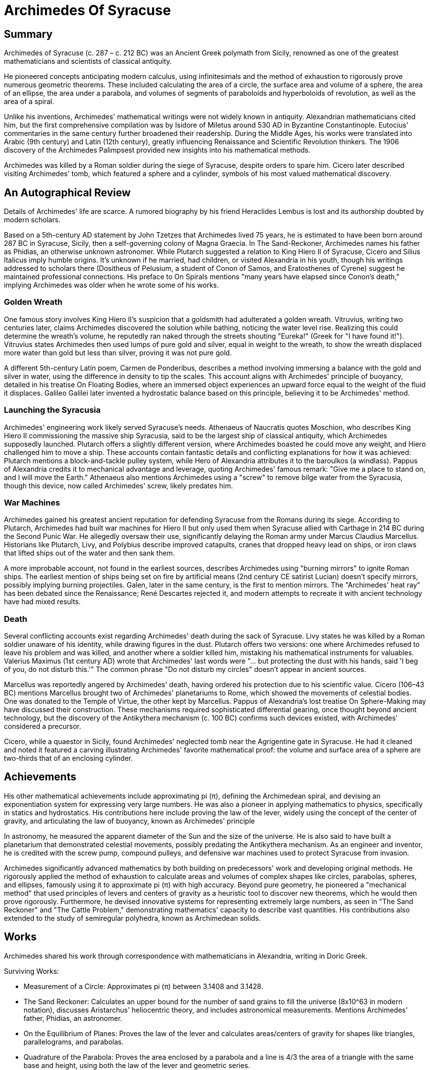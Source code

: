 = Archimedes Of Syracuse

== Summary
Archimedes of Syracuse (c. 287 – c. 212 BC) was an Ancient Greek polymath from Sicily, renowned as one of the greatest mathematicians and scientists of classical antiquity.

He pioneered concepts anticipating modern calculus, using infinitesimals and the method of exhaustion to rigorously prove numerous geometric theorems. These included calculating the area of a circle, the surface area and volume of a sphere, the area of an ellipse, the area under a parabola, and volumes of segments of paraboloids and hyperboloids of revolution, as well as the area of a spiral.

Unlike his inventions, Archimedes' mathematical writings were not widely known in antiquity. Alexandrian mathematicians cited him, but the first comprehensive compilation was by Isidore of Miletus around 530 AD in Byzantine Constantinople. Eutocius' commentaries in the same century further broadened their readership. During the Middle Ages, his works were translated into Arabic (9th century) and Latin (12th century), greatly influencing Renaissance and Scientific Revolution thinkers. The 1906 discovery of the Archimedes Palimpsest provided new insights into his mathematical methods.

Archimedes was killed by a Roman soldier during the siege of Syracuse, despite orders to spare him. Cicero later described visiting Archimedes' tomb, which featured a sphere and a cylinder, symbols of his most valued mathematical discovery.

== An Autographical Review
Details of Archimedes' life are scarce. A rumored biography by his friend Heraclides Lembus is lost and its authorship doubted by modern scholars.

Based on a 5th-century AD statement by John Tzetzes that Archimedes lived 75 years, he is estimated to have been born around 287 BC in Syracuse, Sicily, then a self-governing colony of Magna Graecia. In The Sand-Reckoner, Archimedes names his father as Phidias, an otherwise unknown astronomer. While Plutarch suggested a relation to King Hiero II of Syracuse, Cicero and Silius Italicus imply humble origins. It's unknown if he married, had children, or visited Alexandria in his youth, though his writings addressed to scholars there (Dositheus of Pelusium, a student of Conon of Samos, and Eratosthenes of Cyrene) suggest he maintained professional connections. His preface to On Spirals mentions "many years have elapsed since Conon's death," implying Archimedes was older when he wrote some of his works.

=== Golden Wreath
One famous story involves King Hiero II's suspicion that a goldsmith had adulterated a golden wreath. Vitruvius, writing two centuries later, claims Archimedes discovered the solution while bathing, noticing the water level rise. Realizing this could determine the wreath's volume, he reputedly ran naked through the streets shouting "Eureka!" (Greek for "I have found it!"). Vitruvius states Archimedes then used lumps of pure gold and silver, equal in weight to the wreath, to show the wreath displaced more water than gold but less than silver, proving it was not pure gold.

A different 5th-century Latin poem, Carmen de Ponderibus, describes a method involving immersing a balance with the gold and silver in water, using the difference in density to tip the scales. This account aligns with Archimedes' principle of buoyancy, detailed in his treatise On Floating Bodies, where an immersed object experiences an upward force equal to the weight of the fluid it displaces. Galileo Galilei later invented a hydrostatic balance based on this principle, believing it to be Archimedes' method.

=== Launching the Syracusia
Archimedes' engineering work likely served Syracuse's needs. Athenaeus of Naucratis quotes Moschion, who describes King Hiero II commissioning the massive ship Syracusia, said to be the largest ship of classical antiquity, which Archimedes supposedly launched. Plutarch offers a slightly different version, where Archimedes boasted he could move any weight, and Hiero challenged him to move a ship. These accounts contain fantastic details and conflicting explanations for how it was achieved: Plutarch mentions a block-and-tackle pulley system, while Hero of Alexandria attributes it to the baroulkos (a windlass). Pappus of Alexandria credits it to mechanical advantage and leverage, quoting Archimedes' famous remark: "Give me a place to stand on, and I will move the Earth." Athenaeus also mentions Archimedes using a "screw" to remove bilge water from the Syracusia, though this device, now called Archimedes' screw, likely predates him.

=== War Machines
Archimedes gained his greatest ancient reputation for defending Syracuse from the Romans during its siege. According to Plutarch, Archimedes had built war machines for Hiero II but only used them when Syracuse allied with Carthage in 214 BC during the Second Punic War. He allegedly oversaw their use, significantly delaying the Roman army under Marcus Claudius Marcellus. Historians like Plutarch, Livy, and Polybius describe improved catapults, cranes that dropped heavy lead on ships, or iron claws that lifted ships out of the water and then sank them.

A more improbable account, not found in the earliest sources, describes Archimedes using "burning mirrors" to ignite Roman ships. The earliest mention of ships being set on fire by artificial means (2nd century CE satirist Lucian) doesn't specify mirrors, possibly implying burning projectiles. Galen, later in the same century, is the first to mention mirrors. The "Archimedes' heat ray" has been debated since the Renaissance; René Descartes rejected it, and modern attempts to recreate it with ancient technology have had mixed results.

=== Death
Several conflicting accounts exist regarding Archimedes' death during the sack of Syracuse. Livy states he was killed by a Roman soldier unaware of his identity, while drawing figures in the dust. Plutarch offers two versions: one where Archimedes refused to leave his problem and was killed, and another where a soldier killed him, mistaking his mathematical instruments for valuables. Valerius Maximus (1st century AD) wrote that Archimedes' last words were "... but protecting the dust with his hands, said 'I beg of you, do not disturb this.'" The common phrase "Do not disturb my circles" doesn't appear in ancient sources.

Marcellus was reportedly angered by Archimedes' death, having ordered his protection due to his scientific value. Cicero (106–43 BC) mentions Marcellus brought two of Archimedes' planetariums to Rome, which showed the movements of celestial bodies. One was donated to the Temple of Virtue, the other kept by Marcellus. Pappus of Alexandria's lost treatise On Sphere-Making may have discussed their construction. These mechanisms required sophisticated differential gearing, once thought beyond ancient technology, but the discovery of the Antikythera mechanism (c. 100 BC) confirms such devices existed, with Archimedes' considered a precursor.

Cicero, while a quaestor in Sicily, found Archimedes' neglected tomb near the Agrigentine gate in Syracuse. He had it cleaned and noted it featured a carving illustrating Archimedes' favorite mathematical proof: the volume and surface area of a sphere are two-thirds that of an enclosing cylinder.

== Achievements
His other mathematical achievements include approximating pi (π), defining the Archimedean spiral, and devising an exponentiation system for expressing very large numbers. He was also a pioneer in applying mathematics to physics, specifically in statics and hydrostatics. His contributions here include proving the law of the lever, widely using the concept of the center of gravity, and articulating the law of buoyancy, known as Archimedes' principle

In astronomy, he measured the apparent diameter of the Sun and the size of the universe. He is also said to have built a planetarium that demonstrated celestial movements, possibly predating the Antikythera mechanism. As an engineer and inventor, he is credited with the screw pump, compound pulleys, and defensive war machines used to protect Syracuse from invasion.

Archimedes significantly advanced mathematics by both building on predecessors' work and developing original methods. He rigorously applied the method of exhaustion to calculate areas and volumes of complex shapes like circles, parabolas, spheres, and ellipses, famously using it to approximate pi (π) with high accuracy. Beyond pure geometry, he pioneered a "mechanical method" that used principles of levers and centers of gravity as a heuristic tool to discover new theorems, which he would then prove rigorously. Furthermore, he devised innovative systems for representing extremely large numbers, as seen in "The Sand Reckoner" and "The Cattle Problem," demonstrating mathematics' capacity to describe vast quantities. His contributions also extended to the study of semiregular polyhedra, known as Archimedean solids.

== Works

Archimedes shared his work through correspondence with mathematicians in Alexandria, writing in Doric Greek.

Surviving Works:

- Measurement of a Circle: Approximates pi (π) between 3.1408 and 3.1428.

- The Sand Reckoner: Calculates an upper bound for the number of sand grains to fill the universe (8x10^63 in modern notation), discusses Aristarchus' heliocentric theory, and includes astronomical measurements. Mentions Archimedes' father, Phidias, an astronomer.

- On the Equilibrium of Planes: Proves the law of the lever and calculates areas/centers of gravity for shapes like triangles, parallelograms, and parabolas.

- Quadrature of the Parabola: Proves the area enclosed by a parabola and a line is 4/3 the area of a triangle with the same base and height, using both the law of the lever and geometric series.

- On the Sphere and Cylinder: Establishes the relationship between a sphere and its circumscribing cylinder (volume and surface area ratios of 2/3).

- On Spirals: Defines the Archimedean spiral, a curve traced by a point moving along a rotating line.

- On Conoids and Spheroids: Calculates areas and volumes of sections of cones, spheres, and paraboloids.

- On Floating Bodies: Explains the law of fluid equilibrium, proving water adopts a spherical form, and states Archimedes' principle of buoyancy. Also discusses equilibrium positions of paraboloid sections, possibly idealizing ship hulls.

- Ostomachion: A dissection puzzle, similar to a Tangram, where Archimedes calculated the areas of 14 pieces that can form a square. The Archimedes Palimpsest provided a more complete analysis of this combinatorial problem.

- The Cattle Problem: A mathematical challenge sent to Alexandrian mathematicians, involving solving simultaneous Diophantine equations to count cattle.

- The Method of Mechanical Theorems: Uses an early form of Cavalieri's principle and the law of the lever to re-derive geometric results previously proven by the method of exhaustion. This work was rediscovered in the Archimedes Palimpsest.

Apocryphal Works:

- Book of Lemmas (Liber Assumptorum): A treatise on circles, but likely not written by Archimedes in its current form as it quotes him.

- Carmen de ponderibus et mensuris: A Latin poem describing the hydrostatic balance for the crown problem.

- Mappae clavicula: A 12th-century text on metal assaying using specific gravities.

Lost Works:

- On Sphere-Making: Mentioned by Pappus.

- Work on semiregular polyhedra: Mentioned by Pappus.

- Work on spirals (different from the surviving one): Mentioned by Pappus.

- Catoptrica: Contained remarks on refraction, quoted by Theon of Alexandria.

- Principles: Explained the number system in The Sand Reckoner.

- On Balances

- On Centers of Gravity

- Work proving Heron's formula: Attributed to Archimedes by Islamic scholars.

Archimedes Palimpsest:
Discovered in 1906, this 13th-century prayer book is a palimpsest, meaning it was written over erased 10th-century copies of previously lost treatises by Archimedes. It contains the only surviving Greek copy of On Floating Bodies and the only known copy of The Method of Mechanical Theorems. It also provided a more complete version of Ostomachion. The treatises within the palimpsest include: On the Equilibrium of Planes, On Spirals, Measurement of a Circle, On the Sphere and Cylinder, On Floating Bodies, The Method of Mechanical Theorems, and Stomachion. The palimpsest was sold in 1998 for $2.2 million and has since been extensively studied using modern imaging techniques.